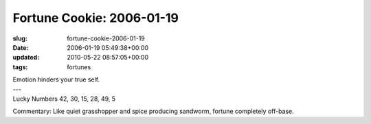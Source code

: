 Fortune Cookie: 2006-01-19
==========================

:slug: fortune-cookie-2006-01-19
:date: 2006-01-19 05:49:38+00:00
:updated: 2010-05-22 08:57:05+00:00
:tags: fortunes

.. container:: u-text-center

    | Emotion hinders your true self.
    | ---
    | Lucky Numbers 42, 30, 15, 28, 49, 5

Commentary: Like quiet grasshopper and spice producing sandworm, fortune
completely off-base.
